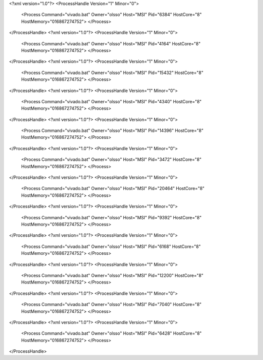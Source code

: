 <?xml version="1.0"?>
<ProcessHandle Version="1" Minor="0">
    <Process Command="vivado.bat" Owner="olsso" Host="MSI" Pid="6384" HostCore="8" HostMemory="016867274752">
    </Process>
</ProcessHandle>
<?xml version="1.0"?>
<ProcessHandle Version="1" Minor="0">
    <Process Command="vivado.bat" Owner="olsso" Host="MSI" Pid="4164" HostCore="8" HostMemory="016867274752">
    </Process>
</ProcessHandle>
<?xml version="1.0"?>
<ProcessHandle Version="1" Minor="0">
    <Process Command="vivado.bat" Owner="olsso" Host="MSI" Pid="15432" HostCore="8" HostMemory="016867274752">
    </Process>
</ProcessHandle>
<?xml version="1.0"?>
<ProcessHandle Version="1" Minor="0">
    <Process Command="vivado.bat" Owner="olsso" Host="MSI" Pid="4340" HostCore="8" HostMemory="016867274752">
    </Process>
</ProcessHandle>
<?xml version="1.0"?>
<ProcessHandle Version="1" Minor="0">
    <Process Command="vivado.bat" Owner="olsso" Host="MSI" Pid="14396" HostCore="8" HostMemory="016867274752">
    </Process>
</ProcessHandle>
<?xml version="1.0"?>
<ProcessHandle Version="1" Minor="0">
    <Process Command="vivado.bat" Owner="olsso" Host="MSI" Pid="3472" HostCore="8" HostMemory="016867274752">
    </Process>
</ProcessHandle>
<?xml version="1.0"?>
<ProcessHandle Version="1" Minor="0">
    <Process Command="vivado.bat" Owner="olsso" Host="MSI" Pid="20464" HostCore="8" HostMemory="016867274752">
    </Process>
</ProcessHandle>
<?xml version="1.0"?>
<ProcessHandle Version="1" Minor="0">
    <Process Command="vivado.bat" Owner="olsso" Host="MSI" Pid="9392" HostCore="8" HostMemory="016867274752">
    </Process>
</ProcessHandle>
<?xml version="1.0"?>
<ProcessHandle Version="1" Minor="0">
    <Process Command="vivado.bat" Owner="olsso" Host="MSI" Pid="6168" HostCore="8" HostMemory="016867274752">
    </Process>
</ProcessHandle>
<?xml version="1.0"?>
<ProcessHandle Version="1" Minor="0">
    <Process Command="vivado.bat" Owner="olsso" Host="MSI" Pid="12200" HostCore="8" HostMemory="016867274752">
    </Process>
</ProcessHandle>
<?xml version="1.0"?>
<ProcessHandle Version="1" Minor="0">
    <Process Command="vivado.bat" Owner="olsso" Host="MSI" Pid="7040" HostCore="8" HostMemory="016867274752">
    </Process>
</ProcessHandle>
<?xml version="1.0"?>
<ProcessHandle Version="1" Minor="0">
    <Process Command="vivado.bat" Owner="olsso" Host="MSI" Pid="6428" HostCore="8" HostMemory="016867274752">
    </Process>
</ProcessHandle>
